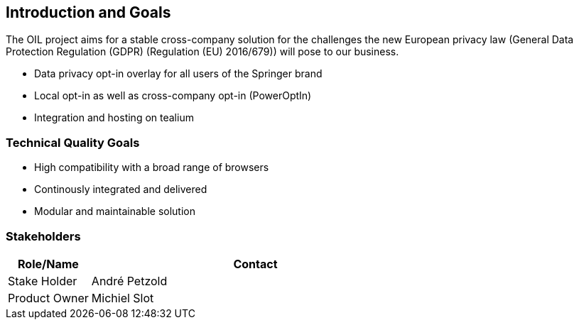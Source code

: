 [[section-introduction-and-goals]]
== Introduction and Goals

The OIL project aims for a stable cross-company solution for the challenges the new European privacy law (General Data Protection Regulation (GDPR) (Regulation (EU) 2016/679)) will pose to our business.

* Data privacy opt-in overlay for all users of the Springer brand
* Local opt-in as well as cross-company opt-in (PowerOptIn)
* Integration and hosting on tealium

=== Technical Quality Goals

* High compatibility with a broad range of browsers
* Continously integrated and delivered
* Modular and maintainable solution

=== Stakeholders

[options="header",cols="1,4"]
|===
|Role/Name|Contact|
Stake Holder | André Petzold |
Product Owner | Michiel Slot 
|===
